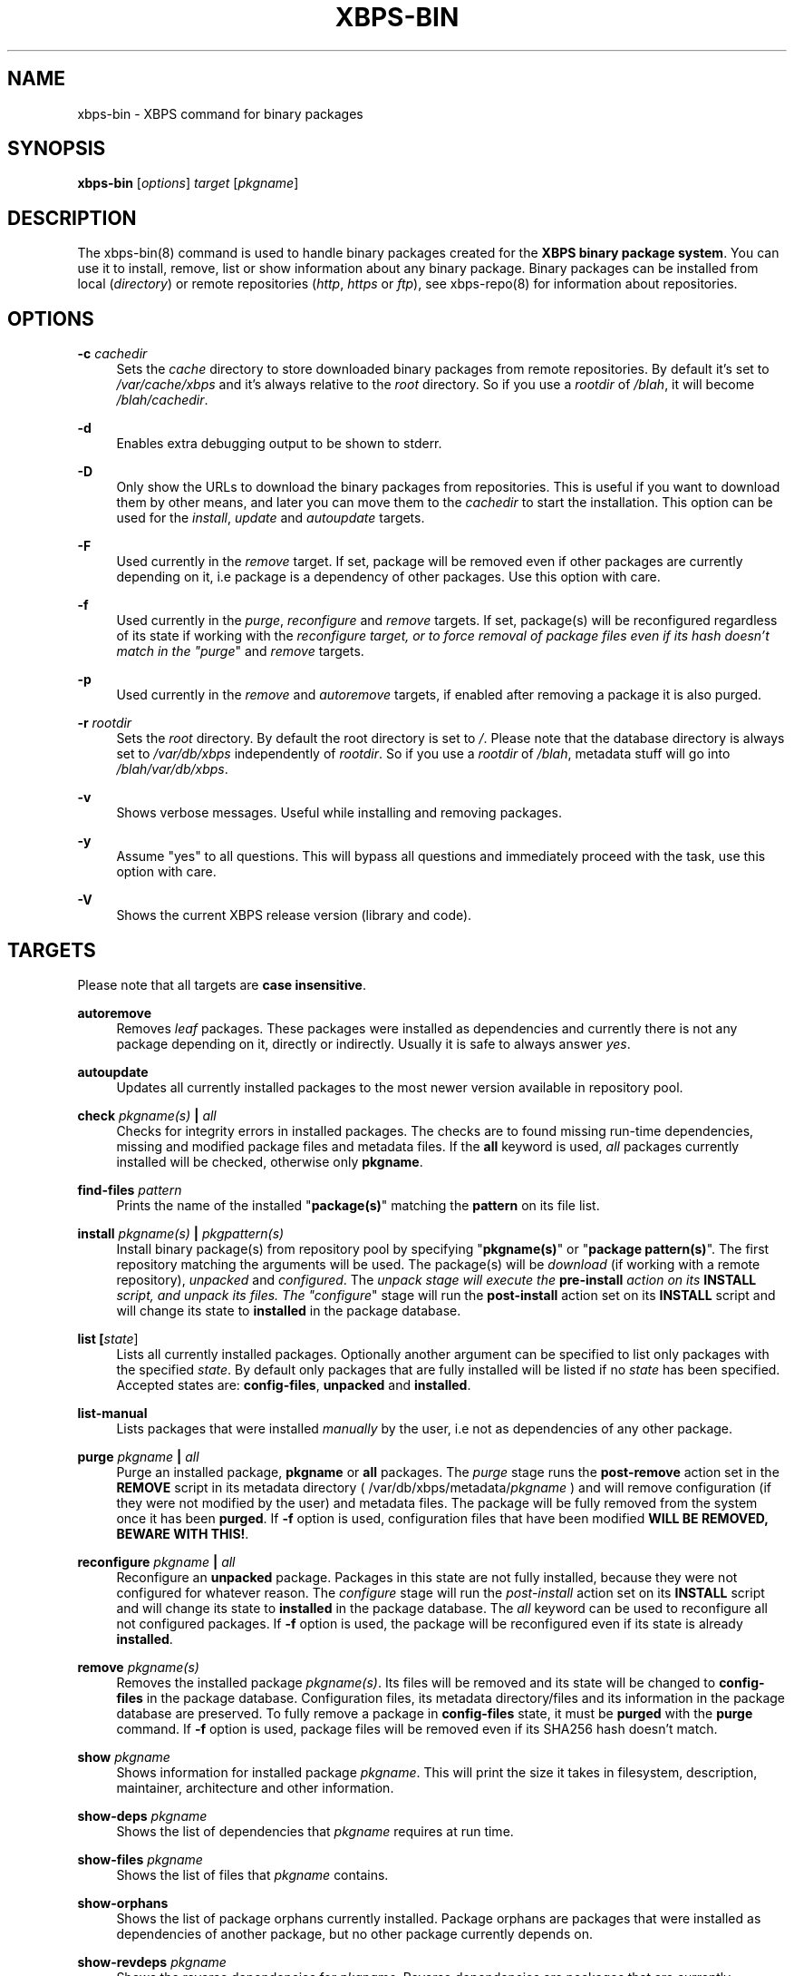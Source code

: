 .TH "XBPS\-BIN" "8" "27/01/2011" "\ \&" "\ \&"
.\" -----------------------------------------------------------------
.\" * set default formatting
.\" -----------------------------------------------------------------
.\" disable hyphenation
.nh
.\" disable justification (adjust text to left margin only)
.ad l
.\" -----------------------------------------------------------------
.\" * MAIN CONTENT STARTS HERE *
.\" -----------------------------------------------------------------
.SH "NAME"
xbps-bin \- XBPS command for binary packages
.SH "SYNOPSIS"
.sp
\fBxbps\-bin\fR [\fIoptions\fR] \fItarget\fR [\fIpkgname\fR]
.SH "DESCRIPTION"
.sp
The xbps\-bin(8) command is used to handle binary packages created for the \fBXBPS binary package system\fR\&. You can use it to install, remove, list or show information about any binary package\&. Binary packages can be installed from local (\fIdirectory\fR) or remote repositories (\fIhttp\fR, \fIhttps\fR or \fIftp\fR), see xbps\-repo(8) for information about repositories\&.
.SH "OPTIONS"
.PP
\fB\-c\fR \fIcachedir\fR
.RS 4
Sets the
\fIcache\fR
directory to store downloaded binary packages from remote repositories\&. By default it\(cqs set to
\fI/var/cache/xbps\fR
and it\(cqs always relative to the
\fIroot\fR
directory\&. So if you use a
\fIrootdir\fR
of
\fI/blah\fR, it will become
\fI/blah/cachedir\fR\&.
.RE
.PP
\fB\-d\fR
.RS 4
Enables extra debugging output to be shown to stderr.
.RE
.PP
\fB\-D\fR
.RS 4
Only show the URLs to download the binary packages from repositories.
This is useful if you want to download them by other means, and later you
can move them to the \fIcachedir\fR to start the installation.
This option can be used for the \fIinstall\fR, \fIupdate\fR and \fIautoupdate\fR
targets.
.RE
.PP
\fB\-F\fR
.RS 4
Used currently in the \fIremove\fR target. If set, package will be removed even if other packages
are currently depending on it, i.e package is a dependency of other packages. Use this option with care.
.RE
.PP
\fB\-f\fR
.RS 4
Used currently in the
\fIpurge\fR,
\fIreconfigure\fR
and
\fIremove\fR
targets\&. If set, package(s) will be reconfigured regardless of its state if working with the
\fIreconfigure target, or to force removal of package files even if its hash doesn\(cqt match in the "purge\fR"
and
\fIremove\fR
targets\&.
.RE
.PP
\fB\-p\fR
.RS 4
Used currently in the
\fIremove\fR
and
\fIautoremove\fR
targets, if enabled after removing a package it is also purged\&.
.RE
.PP
\fB\-r\fR \fIrootdir\fR
.RS 4
Sets the
\fIroot\fR
directory\&. By default the root directory is set to
\fI/\fR\&. Please note that the database directory is always set to
\fI/var/db/xbps\fR
independently of
\fIrootdir\fR\&. So if you use a
\fIrootdir\fR
of
\fI/blah\fR, metadata stuff will go into
\fI/blah/var/db/xbps\fR\&.
.RE
.PP
\fB\-v\fR
.RS 4
Shows verbose messages\&. Useful while installing and removing packages\&.
.RE
.PP
\fB\-y\fR
.RS 4
Assume "yes" to all questions\&. This will bypass all questions and immediately proceed with the task, use this option with care\&.
.RE
.PP
\fB\-V\fR
.RS 4
Shows the current XBPS release version (library and code)\&.
.RE
.SH "TARGETS"
.sp
Please note that all targets are \fBcase insensitive\fR\&.
.PP
\fBautoremove\fR
.RS 4
Removes
\fIleaf\fR
packages\&. These packages were installed as dependencies and currently there is not any package depending on it, directly or indirectly\&. Usually it is safe to always answer
\fIyes\fR\&.
.RE
.PP
\fBautoupdate\fR
.RS 4
Updates all currently installed packages to the most newer version available in repository pool\&.
.RE
.PP
\fBcheck \fR\fB\fIpkgname(s)\fR\fR\fB | \fR\fB\fIall\fR\fR
.RS 4
Checks for integrity errors in installed packages\&. The checks are to found missing run\-time dependencies, missing and modified package files and metadata files\&. If the
\fBall\fR
keyword is used,
\fIall\fR
packages currently installed will be checked, otherwise only
\fBpkgname\fR\&.
.RE
.PP
\fBfind-files\fR \fR\fB\fIpattern\fR\fR
.RS 4
Prints the name of the installed "\fBpackage(s)\fR" matching the \fBpattern\fR on its file list.
.RE
.PP
\fBinstall \fR\fB\fIpkgname(s)\fR\fR\fB | \fR\fB\fIpkgpattern(s)\fR\fR
.RS 4
Install binary package(s) from repository pool by specifying "\fBpkgname(s)\fR" or "\fBpackage pattern(s)\fR"\&. The first repository matching the arguments will be used\&. The package(s) will be
\fIdownload\fR
(if working with a remote repository),
\fIunpacked\fR
and
\fIconfigured\fR\&. The
\fIunpack stage will execute the \fR\fI\fBpre\-install\fR\fR\fI action on its \fR\fI\fBINSTALL\fR\fR\fI script, and unpack its files\&. The "configure\fR"
stage will run the
\fBpost\-install\fR
action set on its
\fBINSTALL\fR
script and will change its state to
\fBinstalled\fR
in the package database\&.
.RE
.PP
\fBlist [\fR\fB\fIstate\fR\fR]
.RS 4
Lists all currently installed packages\&. Optionally another argument can be specified to
list only packages with the specified \fIstate\fR. By default only packages that are fully
installed will be listed if no \fIstate\fR has been specified. Accepted states are:
\fBconfig\-files\fR, \fBunpacked\fR and \fBinstalled\fR.
.RE
.PP
\fBlist\-manual\fR
.RS 4
Lists packages that were installed
\fImanually\fR
by the user, i\&.e not as dependencies of any other package\&.
.RE
.PP
\fBpurge \fR\fB\fIpkgname\fR\fR\fB | \fR\fB\fIall\fR\fR
.RS 4
Purge an installed package,
\fBpkgname\fR
or
\fBall\fR
packages\&. The
\fIpurge\fR
stage runs the
\fBpost\-remove\fR
action set in the
\fBREMOVE\fR
script in its metadata directory ( /var/db/xbps/metadata/\fIpkgname\fR
) and will remove configuration (if they were not modified by the user) and metadata files\&. The package will be fully removed from the system once it has been
\fBpurged\fR\&. If
\fB\-f\fR
option is used, configuration files that have been modified
\fBWILL BE REMOVED, BEWARE WITH THIS!\fR\&.
.RE
.PP
\fBreconfigure \fR\fB\fIpkgname\fR\fR\fB | \fR\fB\fIall\fR\fR
.RS 4
Reconfigure an
\fBunpacked\fR
package\&. Packages in this state are not fully installed, because they were not configured for whatever reason\&. The
\fIconfigure\fR
stage will run the
\fIpost\-install\fR
action set on its
\fBINSTALL\fR
script and will change its state to
\fBinstalled\fR
in the package database\&. The
\fIall\fR
keyword can be used to reconfigure all not configured packages\&. If
\fB\-f\fR
option is used, the package will be reconfigured even if its state is already
\fBinstalled\fR\&.
.RE
.PP
\fBremove \fR\fB\fIpkgname(s)\fR\fR
.RS 4
Removes the installed package
\fIpkgname(s)\fR\&. Its files will be removed and its state will be changed to
\fBconfig\-files\fR
in the package database\&. Configuration files, its metadata directory/files and its information in the package database are preserved\&. To fully remove a package in
\fBconfig\-files\fR
state, it must be
\fBpurged\fR
with the
\fBpurge\fR
command\&. If
\fB\-f\fR
option is used, package files will be removed even if its SHA256 hash doesn\(cqt match\&.
.RE
.PP
\fBshow \fR\fB\fIpkgname\fR\fR
.RS 4
Shows information for installed package
\fIpkgname\fR\&. This will print the size it takes in filesystem, description, maintainer, architecture and other information\&.
.RE
.PP
\fBshow\-deps \fR\fB\fIpkgname\fR\fR
.RS 4
Shows the list of dependencies that
\fIpkgname\fR
requires at run time\&.
.RE
.PP
\fBshow\-files \fR\fB\fIpkgname\fR\fR
.RS 4
Shows the list of files that
\fIpkgname\fR
contains\&.
.RE
.PP
\fBshow\-orphans\fR
.RS 4
Shows the list of package orphans currently installed. Package orphans
are packages that were installed as dependencies of another package, but
no other package currently depends on.
.RE
.PP
\fBshow\-revdeps \fR\fB\fIpkgname\fR\fR
.RS 4
Shows the reverse dependencies for
\fIpkgname\fR\&. Reverse dependencies are packages that are currently depending in
\fIpkgname\fR
directly\&.
.RE
.PP
\fBupdate \fR\fB\fIpkgname(s)\fR\fR
.RS 4
Updates
\fIpkgname(s)\fR
to the most newer version available in repository pool\&. This can be used if only
\fIpkgname(s)\fR
needs to be updated, unlike the
\fBautoupdate\fR
target that will update all currently installed packages\&.
.RE
.SH "PACKAGE STATES"
.sp
A package can be in a different state while it is being installed, removed, unpacked, configured or purged\&. The following states are available:
.PP
\fBinstalled\fR
.RS 4
The package is fully installed, that means it was unpacked and configured correctly\&.
.RE
.PP
\fBunpacked\fR
.RS 4
The package has been unpacked in destination root directory, but it is not fully installed because it was not yet configured\&. Please note, that some packages will do not work if they are only unpacked\&.
.RE
.PP
\fBconfig\-files\fR
.RS 4
The package has been removed but configuration files and its metadata directory are still available (and it is still registered in the package database)\&. You can
\fIpurge\fR
safely packages that are in this state, modified configuration files will be preserved\&.
.RE
.SH "FILES"
.PP
\fB/var/db/xbps\fR
.RS 4
xbps global
\fImetadata\fR
directory\&.
.RE
.PP
\fB/var/db/xbps/metadata/<pkgname>\fR
.RS 4
Installed package metadata directory\&.
.RE
.PP
\fB/var/db/xbps/metadata/<pkgname>/files\&.plist\fR
.RS 4
Installed package metadata list of files\&.
.RE
.PP
\fB/var/db/xbps/metadata/<pkgname>/prop\&.plist\fR
.RS 4
Installed package metadata properties\&.
.RE
.PP
\fB/var/db/xbps/regpkgdb\&.plist\fR
.RS 4
Registered packages plist database\&.
.RE
.PP
\fB/var/cache/xbps\fR
.RS 4
xbps
\fIcache\fR
directory for downloaded binary packages\&.
.RE
.SH "EXAMPLES"
.PP
\fBInstall a package by specifying its name:\fR
.RS 4
$ xbps\-bin install foo
.RE
.PP
\fBInstall a package by specifying a package pattern:\fR
.RS 4
$ xbps\-bin install "\fBfoo>=3\&.0\fR"
.RE
.PP
\fBInstall multiple packages by specifying names and package patterns:\fR
.RS 4
$ xbps\-bin install foo "\fBblah⇐4\&.0\fR" baz\-2\&.0 "\fBblob>4\&.[0\-9]\fR"
.RE
.PP
\fBFind the package that owns the file \fB/bin/mount\fR:\fR
.RS 4
$ xbps\-bin find\-files /bin/mount
.RE
.PP
\fBFind the packages that match the pattern "\fB/usr/lib/libav\&*\fR":
.RS 4
$ xbps\-bin find\-files "/usr/lib/libav\&*"
.RE
.PP
\fBRemove and purge the package \fBproplib-devel\fR:\fR
.RS 4
$ xbps\-bin -yp remove proplib\-devel
.PP
.SH "BUGS"
.sp
Probably, but I try to make this not happen\&. Use it under your own responsability and enjoy your life\&.
.sp
Report bugs in \fIhttp://code\&.google\&.com/p/xbps\fR\&.
.SH "SEE ALSO"
.sp
xbps\-repo(8), xbps\-src(8)
.sp
The XBPS project: \fIhttp://code\&.google\&.com/p/xbps\fR
.sp
To build binary packages, the xbps\-src(8) shell script is the command designed for this task\&. This must be retrieved from a Mercurial repository, available at \fIhttp://xbps\-src\&.xbps\&.googlecode\&.com/hg/\fR\&.
.SH "AUTHORS"
.sp
The \fBXBPS binary package system\fR has been designed and implemented by Juan Romero Pardines <xtraeme@gmail\&.com>\&.
